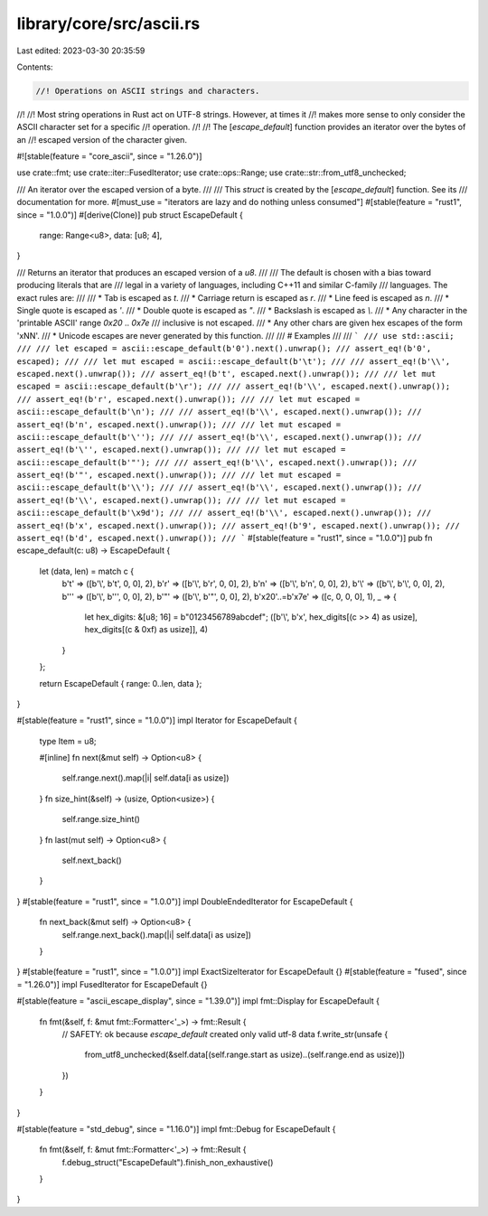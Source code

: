 library/core/src/ascii.rs
=========================

Last edited: 2023-03-30 20:35:59

Contents:

.. code-block:: rs

    //! Operations on ASCII strings and characters.
//!
//! Most string operations in Rust act on UTF-8 strings. However, at times it
//! makes more sense to only consider the ASCII character set for a specific
//! operation.
//!
//! The [`escape_default`] function provides an iterator over the bytes of an
//! escaped version of the character given.

#![stable(feature = "core_ascii", since = "1.26.0")]

use crate::fmt;
use crate::iter::FusedIterator;
use crate::ops::Range;
use crate::str::from_utf8_unchecked;

/// An iterator over the escaped version of a byte.
///
/// This `struct` is created by the [`escape_default`] function. See its
/// documentation for more.
#[must_use = "iterators are lazy and do nothing unless consumed"]
#[stable(feature = "rust1", since = "1.0.0")]
#[derive(Clone)]
pub struct EscapeDefault {
    range: Range<u8>,
    data: [u8; 4],
}

/// Returns an iterator that produces an escaped version of a `u8`.
///
/// The default is chosen with a bias toward producing literals that are
/// legal in a variety of languages, including C++11 and similar C-family
/// languages. The exact rules are:
///
/// * Tab is escaped as `\t`.
/// * Carriage return is escaped as `\r`.
/// * Line feed is escaped as `\n`.
/// * Single quote is escaped as `\'`.
/// * Double quote is escaped as `\"`.
/// * Backslash is escaped as `\\`.
/// * Any character in the 'printable ASCII' range `0x20` .. `0x7e`
///   inclusive is not escaped.
/// * Any other chars are given hex escapes of the form '\xNN'.
/// * Unicode escapes are never generated by this function.
///
/// # Examples
///
/// ```
/// use std::ascii;
///
/// let escaped = ascii::escape_default(b'0').next().unwrap();
/// assert_eq!(b'0', escaped);
///
/// let mut escaped = ascii::escape_default(b'\t');
///
/// assert_eq!(b'\\', escaped.next().unwrap());
/// assert_eq!(b't', escaped.next().unwrap());
///
/// let mut escaped = ascii::escape_default(b'\r');
///
/// assert_eq!(b'\\', escaped.next().unwrap());
/// assert_eq!(b'r', escaped.next().unwrap());
///
/// let mut escaped = ascii::escape_default(b'\n');
///
/// assert_eq!(b'\\', escaped.next().unwrap());
/// assert_eq!(b'n', escaped.next().unwrap());
///
/// let mut escaped = ascii::escape_default(b'\'');
///
/// assert_eq!(b'\\', escaped.next().unwrap());
/// assert_eq!(b'\'', escaped.next().unwrap());
///
/// let mut escaped = ascii::escape_default(b'"');
///
/// assert_eq!(b'\\', escaped.next().unwrap());
/// assert_eq!(b'"', escaped.next().unwrap());
///
/// let mut escaped = ascii::escape_default(b'\\');
///
/// assert_eq!(b'\\', escaped.next().unwrap());
/// assert_eq!(b'\\', escaped.next().unwrap());
///
/// let mut escaped = ascii::escape_default(b'\x9d');
///
/// assert_eq!(b'\\', escaped.next().unwrap());
/// assert_eq!(b'x', escaped.next().unwrap());
/// assert_eq!(b'9', escaped.next().unwrap());
/// assert_eq!(b'd', escaped.next().unwrap());
/// ```
#[stable(feature = "rust1", since = "1.0.0")]
pub fn escape_default(c: u8) -> EscapeDefault {
    let (data, len) = match c {
        b'\t' => ([b'\\', b't', 0, 0], 2),
        b'\r' => ([b'\\', b'r', 0, 0], 2),
        b'\n' => ([b'\\', b'n', 0, 0], 2),
        b'\\' => ([b'\\', b'\\', 0, 0], 2),
        b'\'' => ([b'\\', b'\'', 0, 0], 2),
        b'"' => ([b'\\', b'"', 0, 0], 2),
        b'\x20'..=b'\x7e' => ([c, 0, 0, 0], 1),
        _ => {
            let hex_digits: &[u8; 16] = b"0123456789abcdef";
            ([b'\\', b'x', hex_digits[(c >> 4) as usize], hex_digits[(c & 0xf) as usize]], 4)
        }
    };

    return EscapeDefault { range: 0..len, data };
}

#[stable(feature = "rust1", since = "1.0.0")]
impl Iterator for EscapeDefault {
    type Item = u8;

    #[inline]
    fn next(&mut self) -> Option<u8> {
        self.range.next().map(|i| self.data[i as usize])
    }
    fn size_hint(&self) -> (usize, Option<usize>) {
        self.range.size_hint()
    }
    fn last(mut self) -> Option<u8> {
        self.next_back()
    }
}
#[stable(feature = "rust1", since = "1.0.0")]
impl DoubleEndedIterator for EscapeDefault {
    fn next_back(&mut self) -> Option<u8> {
        self.range.next_back().map(|i| self.data[i as usize])
    }
}
#[stable(feature = "rust1", since = "1.0.0")]
impl ExactSizeIterator for EscapeDefault {}
#[stable(feature = "fused", since = "1.26.0")]
impl FusedIterator for EscapeDefault {}

#[stable(feature = "ascii_escape_display", since = "1.39.0")]
impl fmt::Display for EscapeDefault {
    fn fmt(&self, f: &mut fmt::Formatter<'_>) -> fmt::Result {
        // SAFETY: ok because `escape_default` created only valid utf-8 data
        f.write_str(unsafe {
            from_utf8_unchecked(&self.data[(self.range.start as usize)..(self.range.end as usize)])
        })
    }
}

#[stable(feature = "std_debug", since = "1.16.0")]
impl fmt::Debug for EscapeDefault {
    fn fmt(&self, f: &mut fmt::Formatter<'_>) -> fmt::Result {
        f.debug_struct("EscapeDefault").finish_non_exhaustive()
    }
}



